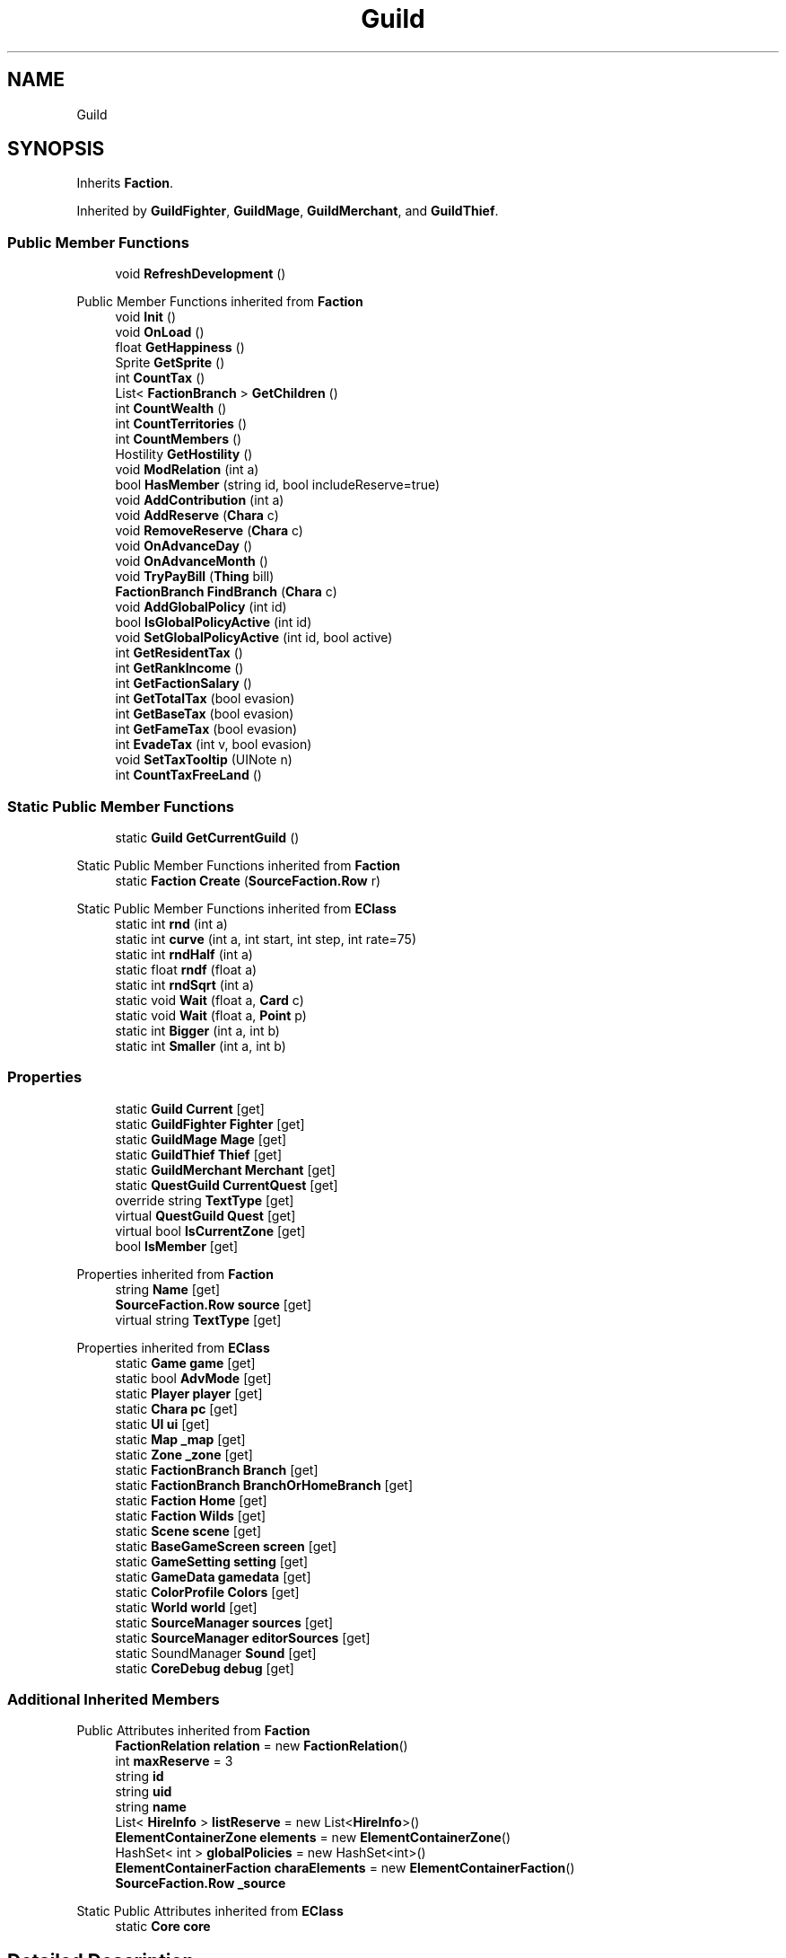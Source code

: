 .TH "Guild" 3 "Elin Modding Docs Doc" \" -*- nroff -*-
.ad l
.nh
.SH NAME
Guild
.SH SYNOPSIS
.br
.PP
.PP
Inherits \fBFaction\fP\&.
.PP
Inherited by \fBGuildFighter\fP, \fBGuildMage\fP, \fBGuildMerchant\fP, and \fBGuildThief\fP\&.
.SS "Public Member Functions"

.in +1c
.ti -1c
.RI "void \fBRefreshDevelopment\fP ()"
.br
.in -1c

Public Member Functions inherited from \fBFaction\fP
.in +1c
.ti -1c
.RI "void \fBInit\fP ()"
.br
.ti -1c
.RI "void \fBOnLoad\fP ()"
.br
.ti -1c
.RI "float \fBGetHappiness\fP ()"
.br
.ti -1c
.RI "Sprite \fBGetSprite\fP ()"
.br
.ti -1c
.RI "int \fBCountTax\fP ()"
.br
.ti -1c
.RI "List< \fBFactionBranch\fP > \fBGetChildren\fP ()"
.br
.ti -1c
.RI "int \fBCountWealth\fP ()"
.br
.ti -1c
.RI "int \fBCountTerritories\fP ()"
.br
.ti -1c
.RI "int \fBCountMembers\fP ()"
.br
.ti -1c
.RI "Hostility \fBGetHostility\fP ()"
.br
.ti -1c
.RI "void \fBModRelation\fP (int a)"
.br
.ti -1c
.RI "bool \fBHasMember\fP (string id, bool includeReserve=true)"
.br
.ti -1c
.RI "void \fBAddContribution\fP (int a)"
.br
.ti -1c
.RI "void \fBAddReserve\fP (\fBChara\fP c)"
.br
.ti -1c
.RI "void \fBRemoveReserve\fP (\fBChara\fP c)"
.br
.ti -1c
.RI "void \fBOnAdvanceDay\fP ()"
.br
.ti -1c
.RI "void \fBOnAdvanceMonth\fP ()"
.br
.ti -1c
.RI "void \fBTryPayBill\fP (\fBThing\fP bill)"
.br
.ti -1c
.RI "\fBFactionBranch\fP \fBFindBranch\fP (\fBChara\fP c)"
.br
.ti -1c
.RI "void \fBAddGlobalPolicy\fP (int id)"
.br
.ti -1c
.RI "bool \fBIsGlobalPolicyActive\fP (int id)"
.br
.ti -1c
.RI "void \fBSetGlobalPolicyActive\fP (int id, bool active)"
.br
.ti -1c
.RI "int \fBGetResidentTax\fP ()"
.br
.ti -1c
.RI "int \fBGetRankIncome\fP ()"
.br
.ti -1c
.RI "int \fBGetFactionSalary\fP ()"
.br
.ti -1c
.RI "int \fBGetTotalTax\fP (bool evasion)"
.br
.ti -1c
.RI "int \fBGetBaseTax\fP (bool evasion)"
.br
.ti -1c
.RI "int \fBGetFameTax\fP (bool evasion)"
.br
.ti -1c
.RI "int \fBEvadeTax\fP (int v, bool evasion)"
.br
.ti -1c
.RI "void \fBSetTaxTooltip\fP (UINote n)"
.br
.ti -1c
.RI "int \fBCountTaxFreeLand\fP ()"
.br
.in -1c
.SS "Static Public Member Functions"

.in +1c
.ti -1c
.RI "static \fBGuild\fP \fBGetCurrentGuild\fP ()"
.br
.in -1c

Static Public Member Functions inherited from \fBFaction\fP
.in +1c
.ti -1c
.RI "static \fBFaction\fP \fBCreate\fP (\fBSourceFaction\&.Row\fP r)"
.br
.in -1c

Static Public Member Functions inherited from \fBEClass\fP
.in +1c
.ti -1c
.RI "static int \fBrnd\fP (int a)"
.br
.ti -1c
.RI "static int \fBcurve\fP (int a, int start, int step, int rate=75)"
.br
.ti -1c
.RI "static int \fBrndHalf\fP (int a)"
.br
.ti -1c
.RI "static float \fBrndf\fP (float a)"
.br
.ti -1c
.RI "static int \fBrndSqrt\fP (int a)"
.br
.ti -1c
.RI "static void \fBWait\fP (float a, \fBCard\fP c)"
.br
.ti -1c
.RI "static void \fBWait\fP (float a, \fBPoint\fP p)"
.br
.ti -1c
.RI "static int \fBBigger\fP (int a, int b)"
.br
.ti -1c
.RI "static int \fBSmaller\fP (int a, int b)"
.br
.in -1c
.SS "Properties"

.in +1c
.ti -1c
.RI "static \fBGuild\fP \fBCurrent\fP\fR [get]\fP"
.br
.ti -1c
.RI "static \fBGuildFighter\fP \fBFighter\fP\fR [get]\fP"
.br
.ti -1c
.RI "static \fBGuildMage\fP \fBMage\fP\fR [get]\fP"
.br
.ti -1c
.RI "static \fBGuildThief\fP \fBThief\fP\fR [get]\fP"
.br
.ti -1c
.RI "static \fBGuildMerchant\fP \fBMerchant\fP\fR [get]\fP"
.br
.ti -1c
.RI "static \fBQuestGuild\fP \fBCurrentQuest\fP\fR [get]\fP"
.br
.ti -1c
.RI "override string \fBTextType\fP\fR [get]\fP"
.br
.ti -1c
.RI "virtual \fBQuestGuild\fP \fBQuest\fP\fR [get]\fP"
.br
.ti -1c
.RI "virtual bool \fBIsCurrentZone\fP\fR [get]\fP"
.br
.ti -1c
.RI "bool \fBIsMember\fP\fR [get]\fP"
.br
.in -1c

Properties inherited from \fBFaction\fP
.in +1c
.ti -1c
.RI "string \fBName\fP\fR [get]\fP"
.br
.ti -1c
.RI "\fBSourceFaction\&.Row\fP \fBsource\fP\fR [get]\fP"
.br
.ti -1c
.RI "virtual string \fBTextType\fP\fR [get]\fP"
.br
.in -1c

Properties inherited from \fBEClass\fP
.in +1c
.ti -1c
.RI "static \fBGame\fP \fBgame\fP\fR [get]\fP"
.br
.ti -1c
.RI "static bool \fBAdvMode\fP\fR [get]\fP"
.br
.ti -1c
.RI "static \fBPlayer\fP \fBplayer\fP\fR [get]\fP"
.br
.ti -1c
.RI "static \fBChara\fP \fBpc\fP\fR [get]\fP"
.br
.ti -1c
.RI "static \fBUI\fP \fBui\fP\fR [get]\fP"
.br
.ti -1c
.RI "static \fBMap\fP \fB_map\fP\fR [get]\fP"
.br
.ti -1c
.RI "static \fBZone\fP \fB_zone\fP\fR [get]\fP"
.br
.ti -1c
.RI "static \fBFactionBranch\fP \fBBranch\fP\fR [get]\fP"
.br
.ti -1c
.RI "static \fBFactionBranch\fP \fBBranchOrHomeBranch\fP\fR [get]\fP"
.br
.ti -1c
.RI "static \fBFaction\fP \fBHome\fP\fR [get]\fP"
.br
.ti -1c
.RI "static \fBFaction\fP \fBWilds\fP\fR [get]\fP"
.br
.ti -1c
.RI "static \fBScene\fP \fBscene\fP\fR [get]\fP"
.br
.ti -1c
.RI "static \fBBaseGameScreen\fP \fBscreen\fP\fR [get]\fP"
.br
.ti -1c
.RI "static \fBGameSetting\fP \fBsetting\fP\fR [get]\fP"
.br
.ti -1c
.RI "static \fBGameData\fP \fBgamedata\fP\fR [get]\fP"
.br
.ti -1c
.RI "static \fBColorProfile\fP \fBColors\fP\fR [get]\fP"
.br
.ti -1c
.RI "static \fBWorld\fP \fBworld\fP\fR [get]\fP"
.br
.ti -1c
.RI "static \fBSourceManager\fP \fBsources\fP\fR [get]\fP"
.br
.ti -1c
.RI "static \fBSourceManager\fP \fBeditorSources\fP\fR [get]\fP"
.br
.ti -1c
.RI "static SoundManager \fBSound\fP\fR [get]\fP"
.br
.ti -1c
.RI "static \fBCoreDebug\fP \fBdebug\fP\fR [get]\fP"
.br
.in -1c
.SS "Additional Inherited Members"


Public Attributes inherited from \fBFaction\fP
.in +1c
.ti -1c
.RI "\fBFactionRelation\fP \fBrelation\fP = new \fBFactionRelation\fP()"
.br
.ti -1c
.RI "int \fBmaxReserve\fP = 3"
.br
.ti -1c
.RI "string \fBid\fP"
.br
.ti -1c
.RI "string \fBuid\fP"
.br
.ti -1c
.RI "string \fBname\fP"
.br
.ti -1c
.RI "List< \fBHireInfo\fP > \fBlistReserve\fP = new List<\fBHireInfo\fP>()"
.br
.ti -1c
.RI "\fBElementContainerZone\fP \fBelements\fP = new \fBElementContainerZone\fP()"
.br
.ti -1c
.RI "HashSet< int > \fBglobalPolicies\fP = new HashSet<int>()"
.br
.ti -1c
.RI "\fBElementContainerFaction\fP \fBcharaElements\fP = new \fBElementContainerFaction\fP()"
.br
.ti -1c
.RI "\fBSourceFaction\&.Row\fP \fB_source\fP"
.br
.in -1c

Static Public Attributes inherited from \fBEClass\fP
.in +1c
.ti -1c
.RI "static \fBCore\fP \fBcore\fP"
.br
.in -1c
.SH "Detailed Description"
.PP 
Definition at line \fB4\fP of file \fBGuild\&.cs\fP\&.
.SH "Member Function Documentation"
.PP 
.SS "static \fBGuild\fP Guild\&.GetCurrentGuild ()\fR [static]\fP"

.PP
Definition at line \fB84\fP of file \fBGuild\&.cs\fP\&.
.SS "void Guild\&.RefreshDevelopment ()"

.PP
Definition at line \fB106\fP of file \fBGuild\&.cs\fP\&.
.SH "Property Documentation"
.PP 
.SS "\fBGuild\fP Guild\&.Current\fR [static]\fP, \fR [get]\fP"

.PP
Definition at line \fB8\fP of file \fBGuild\&.cs\fP\&.
.SS "\fBQuestGuild\fP Guild\&.CurrentQuest\fR [static]\fP, \fR [get]\fP"

.PP
Definition at line \fB70\fP of file \fBGuild\&.cs\fP\&.
.SS "\fBGuildFighter\fP Guild\&.Fighter\fR [static]\fP, \fR [get]\fP"

.PP
Definition at line \fB30\fP of file \fBGuild\&.cs\fP\&.
.SS "virtual bool Guild\&.IsCurrentZone\fR [get]\fP"

.PP
Definition at line \fB133\fP of file \fBGuild\&.cs\fP\&.
.SS "bool Guild\&.IsMember\fR [get]\fP"

.PP
Definition at line \fB143\fP of file \fBGuild\&.cs\fP\&.
.SS "\fBGuildMage\fP Guild\&.Mage\fR [static]\fP, \fR [get]\fP"

.PP
Definition at line \fB40\fP of file \fBGuild\&.cs\fP\&.
.SS "\fBGuildMerchant\fP Guild\&.Merchant\fR [static]\fP, \fR [get]\fP"

.PP
Definition at line \fB60\fP of file \fBGuild\&.cs\fP\&.
.SS "virtual \fBQuestGuild\fP Guild\&.Quest\fR [get]\fP"

.PP
Definition at line \fB123\fP of file \fBGuild\&.cs\fP\&.
.SS "override string Guild\&.TextType\fR [get]\fP"

.PP
Definition at line \fB113\fP of file \fBGuild\&.cs\fP\&.
.SS "\fBGuildThief\fP Guild\&.Thief\fR [static]\fP, \fR [get]\fP"

.PP
Definition at line \fB50\fP of file \fBGuild\&.cs\fP\&.

.SH "Author"
.PP 
Generated automatically by Doxygen for Elin Modding Docs Doc from the source code\&.
